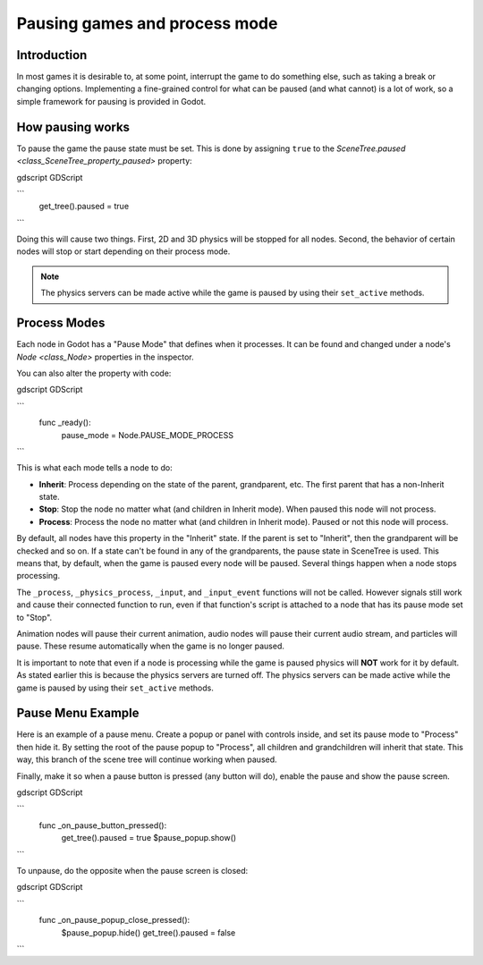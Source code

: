 .. _doc_pausing_games:

Pausing games and process mode
==============================

Introduction
------------

In most games it is desirable to, at some point, interrupt the
game to do something else, such as taking a break or changing options.
Implementing a fine-grained control for what can be paused (and what cannot)
is a lot of work, so a simple framework for pausing is provided in
Godot.

How pausing works
-----------------

To pause the game the pause state must be set. This is done by assigning
``true`` to the `SceneTree.paused <class_SceneTree_property_paused>` property:

gdscript GDScript

```
    get_tree().paused = true
```

Doing this will cause two things. First, 2D and 3D physics will be stopped
for all nodes. Second, the behavior of certain nodes will stop or start
depending on their process mode.

.. note:: The physics servers can be made active while the game is
          paused by using their ``set_active`` methods.

Process Modes
-------------

Each node in Godot has a "Pause Mode" that defines when it processes. It can
be found and changed under a node's `Node <class_Node>` properties in the inspector.

.. image:: img/pausemode.png

You can also alter the property with code:

gdscript GDScript

```
    func _ready():
        pause_mode = Node.PAUSE_MODE_PROCESS
```

This is what each mode tells a node to do:  

-  **Inherit**: Process depending on the state of the parent,
   grandparent, etc. The first parent that has a non-Inherit state.
-  **Stop**: Stop the node no matter what (and children in Inherit
   mode). When paused this node will not process.
-  **Process**: Process the node no matter what (and children in Inherit
   mode). Paused or not this node will process.

By default, all nodes have this property in the "Inherit" state. If the
parent is set to "Inherit", then the grandparent will be checked and so
on. If a state can't be found in any of the grandparents, the pause state
in SceneTree is used. This means that, by default, when the game is paused
every node will be paused. Several things happen when a node stops processing.

The ``_process``, ``_physics_process``, ``_input``, and ``_input_event`` functions
will not be called. However signals still work and cause their connected function to
run, even if that function's script is attached to a node that has its pause
mode set to "Stop".

Animation nodes will pause their current animation, audio nodes
will pause their current audio stream, and particles will pause. These resume
automatically when the game is no longer paused.

It is important to note that even if a node is processing while the game is
paused physics will **NOT** work for it by default. As stated earlier this is
because the physics servers are turned off. The physics servers can be made
active while the game is paused by using their ``set_active`` methods.

Pause Menu Example
------------------

Here is an example of a pause menu. Create a popup or panel with controls
inside, and set its pause mode to "Process" then hide it. By setting the
root of the pause popup to "Process", all children and grandchildren will
inherit that state. This way, this branch of the scene tree will continue
working when paused.

Finally, make it so when a pause button is pressed (any button will do),
enable the pause and show the pause screen.

gdscript GDScript

```
    func _on_pause_button_pressed():
        get_tree().paused = true
        $pause_popup.show()
```

To unpause, do the opposite when the pause screen is
closed:

gdscript GDScript

```
    func _on_pause_popup_close_pressed():
        $pause_popup.hide()
        get_tree().paused = false
```
